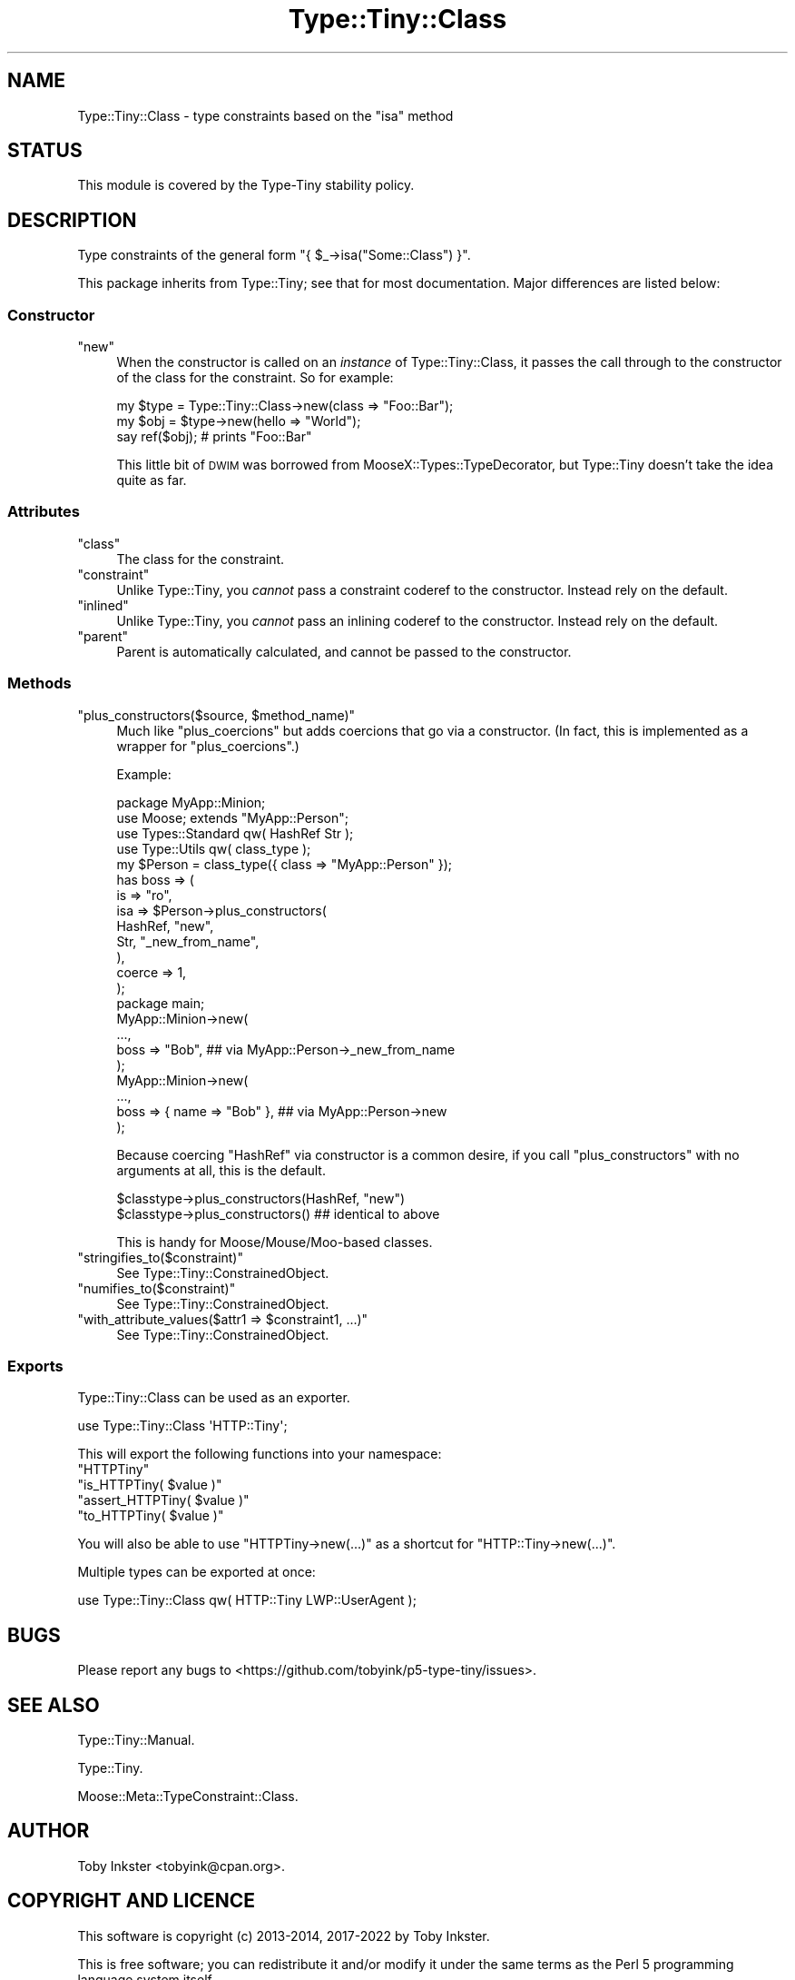 .\" Automatically generated by Pod::Man 4.12 (Pod::Simple 3.40)
.\"
.\" Standard preamble:
.\" ========================================================================
.de Sp \" Vertical space (when we can't use .PP)
.if t .sp .5v
.if n .sp
..
.de Vb \" Begin verbatim text
.ft CW
.nf
.ne \\$1
..
.de Ve \" End verbatim text
.ft R
.fi
..
.\" Set up some character translations and predefined strings.  \*(-- will
.\" give an unbreakable dash, \*(PI will give pi, \*(L" will give a left
.\" double quote, and \*(R" will give a right double quote.  \*(C+ will
.\" give a nicer C++.  Capital omega is used to do unbreakable dashes and
.\" therefore won't be available.  \*(C` and \*(C' expand to `' in nroff,
.\" nothing in troff, for use with C<>.
.tr \(*W-
.ds C+ C\v'-.1v'\h'-1p'\s-2+\h'-1p'+\s0\v'.1v'\h'-1p'
.ie n \{\
.    ds -- \(*W-
.    ds PI pi
.    if (\n(.H=4u)&(1m=24u) .ds -- \(*W\h'-12u'\(*W\h'-12u'-\" diablo 10 pitch
.    if (\n(.H=4u)&(1m=20u) .ds -- \(*W\h'-12u'\(*W\h'-8u'-\"  diablo 12 pitch
.    ds L" ""
.    ds R" ""
.    ds C` ""
.    ds C' ""
'br\}
.el\{\
.    ds -- \|\(em\|
.    ds PI \(*p
.    ds L" ``
.    ds R" ''
.    ds C`
.    ds C'
'br\}
.\"
.\" Escape single quotes in literal strings from groff's Unicode transform.
.ie \n(.g .ds Aq \(aq
.el       .ds Aq '
.\"
.\" If the F register is >0, we'll generate index entries on stderr for
.\" titles (.TH), headers (.SH), subsections (.SS), items (.Ip), and index
.\" entries marked with X<> in POD.  Of course, you'll have to process the
.\" output yourself in some meaningful fashion.
.\"
.\" Avoid warning from groff about undefined register 'F'.
.de IX
..
.nr rF 0
.if \n(.g .if rF .nr rF 1
.if (\n(rF:(\n(.g==0)) \{\
.    if \nF \{\
.        de IX
.        tm Index:\\$1\t\\n%\t"\\$2"
..
.        if !\nF==2 \{\
.            nr % 0
.            nr F 2
.        \}
.    \}
.\}
.rr rF
.\" ========================================================================
.\"
.IX Title "Type::Tiny::Class 3"
.TH Type::Tiny::Class 3 "2022-09-29" "perl v5.30.1" "User Contributed Perl Documentation"
.\" For nroff, turn off justification.  Always turn off hyphenation; it makes
.\" way too many mistakes in technical documents.
.if n .ad l
.nh
.SH "NAME"
Type::Tiny::Class \- type constraints based on the "isa" method
.SH "STATUS"
.IX Header "STATUS"
This module is covered by the
Type-Tiny stability policy.
.SH "DESCRIPTION"
.IX Header "DESCRIPTION"
Type constraints of the general form \f(CW\*(C`{ $_\->isa("Some::Class") }\*(C'\fR.
.PP
This package inherits from Type::Tiny; see that for most documentation.
Major differences are listed below:
.SS "Constructor"
.IX Subsection "Constructor"
.ie n .IP """new""" 4
.el .IP "\f(CWnew\fR" 4
.IX Item "new"
When the constructor is called on an \fIinstance\fR of Type::Tiny::Class, it
passes the call through to the constructor of the class for the constraint.
So for example:
.Sp
.Vb 3
\&   my $type = Type::Tiny::Class\->new(class => "Foo::Bar");
\&   my $obj  = $type\->new(hello => "World");
\&   say ref($obj);   # prints "Foo::Bar"
.Ve
.Sp
This little bit of \s-1DWIM\s0 was borrowed from MooseX::Types::TypeDecorator,
but Type::Tiny doesn't take the idea quite as far.
.SS "Attributes"
.IX Subsection "Attributes"
.ie n .IP """class""" 4
.el .IP "\f(CWclass\fR" 4
.IX Item "class"
The class for the constraint.
.ie n .IP """constraint""" 4
.el .IP "\f(CWconstraint\fR" 4
.IX Item "constraint"
Unlike Type::Tiny, you \fIcannot\fR pass a constraint coderef to the constructor.
Instead rely on the default.
.ie n .IP """inlined""" 4
.el .IP "\f(CWinlined\fR" 4
.IX Item "inlined"
Unlike Type::Tiny, you \fIcannot\fR pass an inlining coderef to the constructor.
Instead rely on the default.
.ie n .IP """parent""" 4
.el .IP "\f(CWparent\fR" 4
.IX Item "parent"
Parent is automatically calculated, and cannot be passed to the constructor.
.SS "Methods"
.IX Subsection "Methods"
.ie n .IP """plus_constructors($source, $method_name)""" 4
.el .IP "\f(CWplus_constructors($source, $method_name)\fR" 4
.IX Item "plus_constructors($source, $method_name)"
Much like \f(CW\*(C`plus_coercions\*(C'\fR but adds coercions that go via a constructor.
(In fact, this is implemented as a wrapper for \f(CW\*(C`plus_coercions\*(C'\fR.)
.Sp
Example:
.Sp
.Vb 1
\&   package MyApp::Minion;
\&   
\&   use Moose; extends "MyApp::Person";
\&   
\&   use Types::Standard qw( HashRef Str );
\&   use Type::Utils qw( class_type );
\&   
\&   my $Person = class_type({ class => "MyApp::Person" });
\&   
\&   has boss => (
\&      is     => "ro",
\&      isa    => $Person\->plus_constructors(
\&         HashRef,     "new",
\&         Str,         "_new_from_name",
\&      ),
\&      coerce => 1,
\&   );
\&   
\&   package main;
\&   
\&   MyApp::Minion\->new(
\&      ...,
\&      boss => "Bob",  ## via MyApp::Person\->_new_from_name
\&   );
\&   
\&   MyApp::Minion\->new(
\&      ...,
\&      boss => { name => "Bob" },  ## via MyApp::Person\->new
\&   );
.Ve
.Sp
Because coercing \f(CW\*(C`HashRef\*(C'\fR via constructor is a common desire, if
you call \f(CW\*(C`plus_constructors\*(C'\fR with no arguments at all, this is the
default.
.Sp
.Vb 2
\&   $classtype\->plus_constructors(HashRef, "new")
\&   $classtype\->plus_constructors()  ## identical to above
.Ve
.Sp
This is handy for Moose/Mouse/Moo\-based classes.
.ie n .IP """stringifies_to($constraint)""" 4
.el .IP "\f(CWstringifies_to($constraint)\fR" 4
.IX Item "stringifies_to($constraint)"
See Type::Tiny::ConstrainedObject.
.ie n .IP """numifies_to($constraint)""" 4
.el .IP "\f(CWnumifies_to($constraint)\fR" 4
.IX Item "numifies_to($constraint)"
See Type::Tiny::ConstrainedObject.
.ie n .IP """with_attribute_values($attr1 => $constraint1, ...)""" 4
.el .IP "\f(CWwith_attribute_values($attr1 => $constraint1, ...)\fR" 4
.IX Item "with_attribute_values($attr1 => $constraint1, ...)"
See Type::Tiny::ConstrainedObject.
.SS "Exports"
.IX Subsection "Exports"
Type::Tiny::Class can be used as an exporter.
.PP
.Vb 1
\&  use Type::Tiny::Class \*(AqHTTP::Tiny\*(Aq;
.Ve
.PP
This will export the following functions into your namespace:
.ie n .IP """HTTPTiny""" 4
.el .IP "\f(CWHTTPTiny\fR" 4
.IX Item "HTTPTiny"
.PD 0
.ie n .IP """is_HTTPTiny( $value )""" 4
.el .IP "\f(CWis_HTTPTiny( $value )\fR" 4
.IX Item "is_HTTPTiny( $value )"
.ie n .IP """assert_HTTPTiny( $value )""" 4
.el .IP "\f(CWassert_HTTPTiny( $value )\fR" 4
.IX Item "assert_HTTPTiny( $value )"
.ie n .IP """to_HTTPTiny( $value )""" 4
.el .IP "\f(CWto_HTTPTiny( $value )\fR" 4
.IX Item "to_HTTPTiny( $value )"
.PD
.PP
You will also be able to use \f(CW\*(C`HTTPTiny\->new(...)\*(C'\fR as a shortcut for
\&\f(CW\*(C`HTTP::Tiny\->new(...)\*(C'\fR.
.PP
Multiple types can be exported at once:
.PP
.Vb 1
\&  use Type::Tiny::Class qw( HTTP::Tiny LWP::UserAgent );
.Ve
.SH "BUGS"
.IX Header "BUGS"
Please report any bugs to
<https://github.com/tobyink/p5\-type\-tiny/issues>.
.SH "SEE ALSO"
.IX Header "SEE ALSO"
Type::Tiny::Manual.
.PP
Type::Tiny.
.PP
Moose::Meta::TypeConstraint::Class.
.SH "AUTHOR"
.IX Header "AUTHOR"
Toby Inkster <tobyink@cpan.org>.
.SH "COPYRIGHT AND LICENCE"
.IX Header "COPYRIGHT AND LICENCE"
This software is copyright (c) 2013\-2014, 2017\-2022 by Toby Inkster.
.PP
This is free software; you can redistribute it and/or modify it under
the same terms as the Perl 5 programming language system itself.
.SH "DISCLAIMER OF WARRANTIES"
.IX Header "DISCLAIMER OF WARRANTIES"
\&\s-1THIS PACKAGE IS PROVIDED \*(L"AS IS\*(R" AND WITHOUT ANY EXPRESS OR IMPLIED
WARRANTIES, INCLUDING, WITHOUT LIMITATION, THE IMPLIED WARRANTIES OF
MERCHANTIBILITY AND FITNESS FOR A PARTICULAR PURPOSE.\s0
